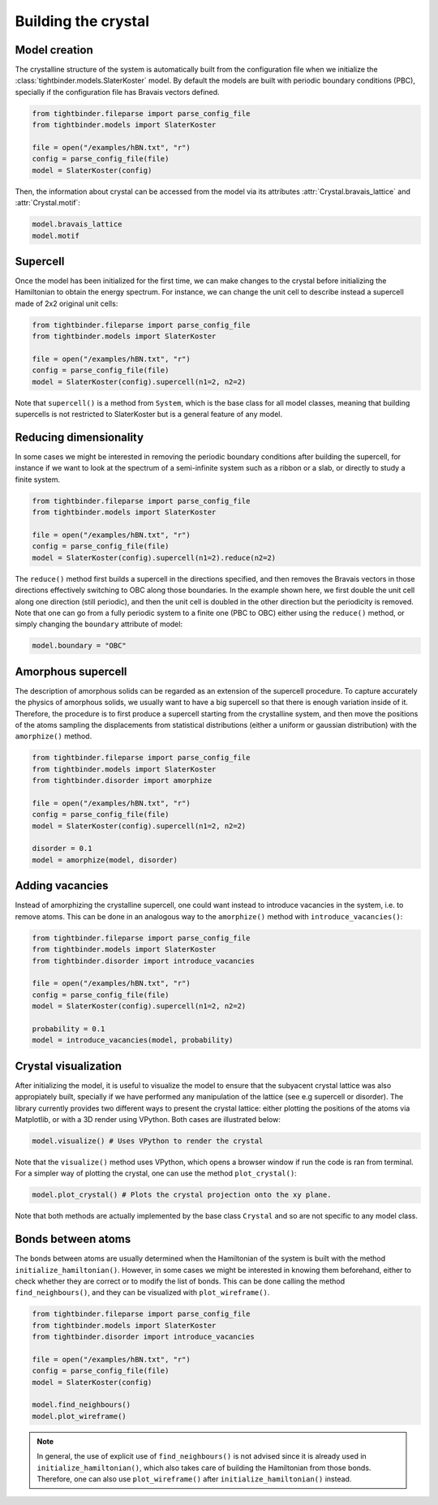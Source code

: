 Building the crystal
=======================================

Model creation
---------------------------------------
The crystalline structure of the system is automatically built from the configuration file when we initialize the :class:`tightbinder.models.SlaterKoster` model. 
By default the models are built with periodic boundary conditions (PBC), specially if the configuration file has Bravais vectors defined.

.. code-block:: python

    from tightbinder.fileparse import parse_config_file
    from tightbinder.models import SlaterKoster
    
    file = open("/examples/hBN.txt", "r")
    config = parse_config_file(file)
    model = SlaterKoster(config)

Then, the information about crystal can be accessed from the model via its attributes :attr:`Crystal.bravais_lattice` and :attr:`Crystal.motif`:

.. code-block:: python

    model.bravais_lattice
    model.motif


Supercell
---------------------------------------
Once the model has been initialized for the first time, we can make changes to the crystal before initializing the Hamiltonian to obtain the energy spectrum.
For instance, we can change the unit cell to describe instead a supercell made of 2x2 original unit cells:

.. code-block:: python

    from tightbinder.fileparse import parse_config_file
    from tightbinder.models import SlaterKoster
    
    file = open("/examples/hBN.txt", "r")
    config = parse_config_file(file)
    model = SlaterKoster(config).supercell(n1=2, n2=2)

Note that ``supercell()`` is a method from ``System``, which is the base class for all model classes, meaning that building supercells is not restricted to SlaterKoster
but is a general feature of any model.


Reducing dimensionality
---------------------------------------
In some cases we might be interested in removing the periodic boundary conditions after building the supercell, for instance if we want to look at the spectrum
of a semi-infinite system such as a ribbon or a slab, or directly to study a finite system.

.. code-block:: python

    from tightbinder.fileparse import parse_config_file
    from tightbinder.models import SlaterKoster
    
    file = open("/examples/hBN.txt", "r")
    config = parse_config_file(file)
    model = SlaterKoster(config).supercell(n1=2).reduce(n2=2)

The ``reduce()`` method first builds a supercell in the directions specified, and then removes the Bravais vectors in those directions effectively switching
to OBC along those boundaries. In the example shown here, we first double the unit cell along one direction (still periodic), and then the unit cell is doubled in the
other direction but the periodicity is removed.
Note that one can go from a fully periodic system to a finite one (PBC to OBC) either using the ``reduce()`` method,
or simply changing the ``boundary`` attribute of model:

.. code-block:: python

    model.boundary = "OBC"


Amorphous supercell
---------------------------------------
The description of amorphous solids can be regarded as an extension of the supercell procedure. To capture accurately the physics of amorphous solids, we usually
want to have a big supercell so that there is enough variation inside of it. Therefore, the procedure is to first produce a supercell starting from the crystalline
system, and then move the positions of the atoms sampling the displacements from statistical distributions (either a uniform or gaussian distribution) with the 
``amorphize()`` method.

.. code-block:: python

    from tightbinder.fileparse import parse_config_file
    from tightbinder.models import SlaterKoster
    from tightbinder.disorder import amorphize
    
    file = open("/examples/hBN.txt", "r")
    config = parse_config_file(file)
    model = SlaterKoster(config).supercell(n1=2, n2=2)

    disorder = 0.1
    model = amorphize(model, disorder)

Adding vacancies
---------------------------------------
Instead of amorphizing the crystalline supercell, one could want instead to introduce vacancies in the system, i.e. to remove atoms. This can be done in an 
analogous way to the ``amorphize()`` method with ``introduce_vacancies()``:

.. code-block:: python

    from tightbinder.fileparse import parse_config_file
    from tightbinder.models import SlaterKoster
    from tightbinder.disorder import introduce_vacancies
    
    file = open("/examples/hBN.txt", "r")
    config = parse_config_file(file)
    model = SlaterKoster(config).supercell(n1=2, n2=2)

    probability = 0.1
    model = introduce_vacancies(model, probability)


Crystal visualization
---------------------------------------
After initializing the model, it is useful to visualize the model to ensure that the subyacent crystal lattice was also appropiately built, specially if
we have performed any manipulation of the lattice (see e.g supercell or disorder). The library currently provides two different ways to present the crystal lattice:
either plotting the positions of the atoms via Matplotlib, or with a 3D render using VPython. Both cases are illustrated below:

.. code-block:: python

    model.visualize() # Uses VPython to render the crystal

Note that the ``visualize()`` method uses VPython, which opens a browser window if run the code is ran from terminal. For a simpler 
way of plotting the crystal, one can use the method ``plot_crystal()``:

.. code-block:: python

    model.plot_crystal() # Plots the crystal projection onto the xy plane.

Note that both methods are actually implemented by the base class ``Crystal`` and so are not specific to any model class.


Bonds between atoms
---------------------------------------
The bonds between atoms are usually determined when the Hamiltonian of the system is built with the method ``initialize_hamiltonian()``. However, in 
some cases we might be interested in knowing them beforehand, either to check whether they are correct or to modify the list of bonds. 
This can be done calling the method ``find_neighbours()``, and they can be visualized with ``plot_wireframe()``.

.. code-block:: python

    from tightbinder.fileparse import parse_config_file
    from tightbinder.models import SlaterKoster
    from tightbinder.disorder import introduce_vacancies
    
    file = open("/examples/hBN.txt", "r")
    config = parse_config_file(file)
    model = SlaterKoster(config)

    model.find_neighbours()
    model.plot_wireframe()

.. note::
    In general, the use of explicit use of ``find_neighbours()`` is not advised since it is already used in ``initialize_hamiltonian()``, which 
    also takes care of building the Hamiltonian from those bonds. Therefore, one can also use ``plot_wireframe()`` after ``initialize_hamiltonian()``
    instead.
